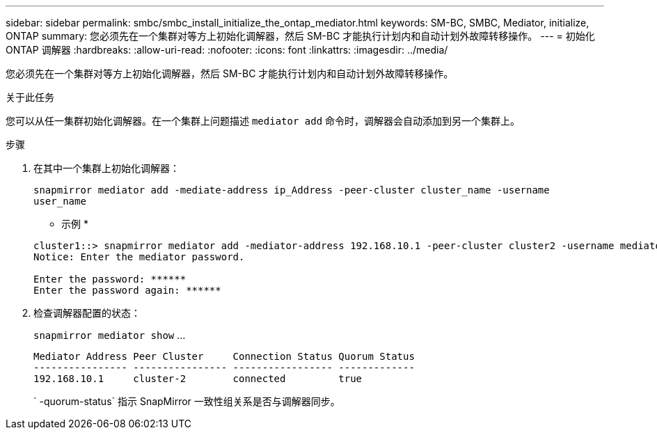 ---
sidebar: sidebar 
permalink: smbc/smbc_install_initialize_the_ontap_mediator.html 
keywords: SM-BC, SMBC, Mediator, initialize, ONTAP 
summary: 您必须先在一个集群对等方上初始化调解器，然后 SM-BC 才能执行计划内和自动计划外故障转移操作。 
---
= 初始化 ONTAP 调解器
:hardbreaks:
:allow-uri-read: 
:nofooter: 
:icons: font
:linkattrs: 
:imagesdir: ../media/


[role="lead"]
您必须先在一个集群对等方上初始化调解器，然后 SM-BC 才能执行计划内和自动计划外故障转移操作。

.关于此任务
您可以从任一集群初始化调解器。在一个集群上问题描述 `mediator add` 命令时，调解器会自动添加到另一个集群上。

.步骤
. 在其中一个集群上初始化调解器：
+
`snapmirror mediator add -mediate-address ip_Address -peer-cluster cluster_name -username user_name`

+
* 示例 *

+
....
cluster1::> snapmirror mediator add -mediator-address 192.168.10.1 -peer-cluster cluster2 -username mediatoradmin
Notice: Enter the mediator password.

Enter the password: ******
Enter the password again: ******
....
. 检查调解器配置的状态：
+
`snapmirror mediator show` …

+
....
Mediator Address Peer Cluster     Connection Status Quorum Status
---------------- ---------------- ----------------- -------------
192.168.10.1     cluster-2        connected         true
....
+
` -quorum-status` 指示 SnapMirror 一致性组关系是否与调解器同步。



